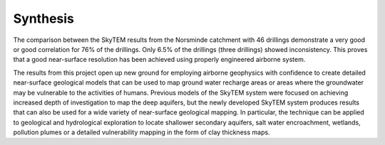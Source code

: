.. _norseminde_synthesis:

Synthesis
=========

The comparison between the SkyTEM results from the Norsminde catchment with 46 drillings demonstrate a very good or good correlation for 76% of the drillings. Only 6.5% of the drillings (three drillings) showed inconsistency. This proves that a good near-surface resolution has been achieved using properly engineered airborne system.

The results from this project open up new ground for employing airborne geophysics with confidence to create detailed near-surface geological models that can be used to map ground water recharge areas or areas where the groundwater may be vulnerable to the activities of humans.  Previous models of the SkyTEM system were focused on achieving increased depth of investigation to map the deep aquifers, but the newly developed SkyTEM system produces results that can also be used for a wide variety of near-surface geological mapping.  In particular, the technique can be applied to geological and hydrological exploration to locate shallower secondary aquifers, salt water encroachment, wetlands, pollution plumes or a detailed vulnerability mapping in the form of clay thickness maps. 







